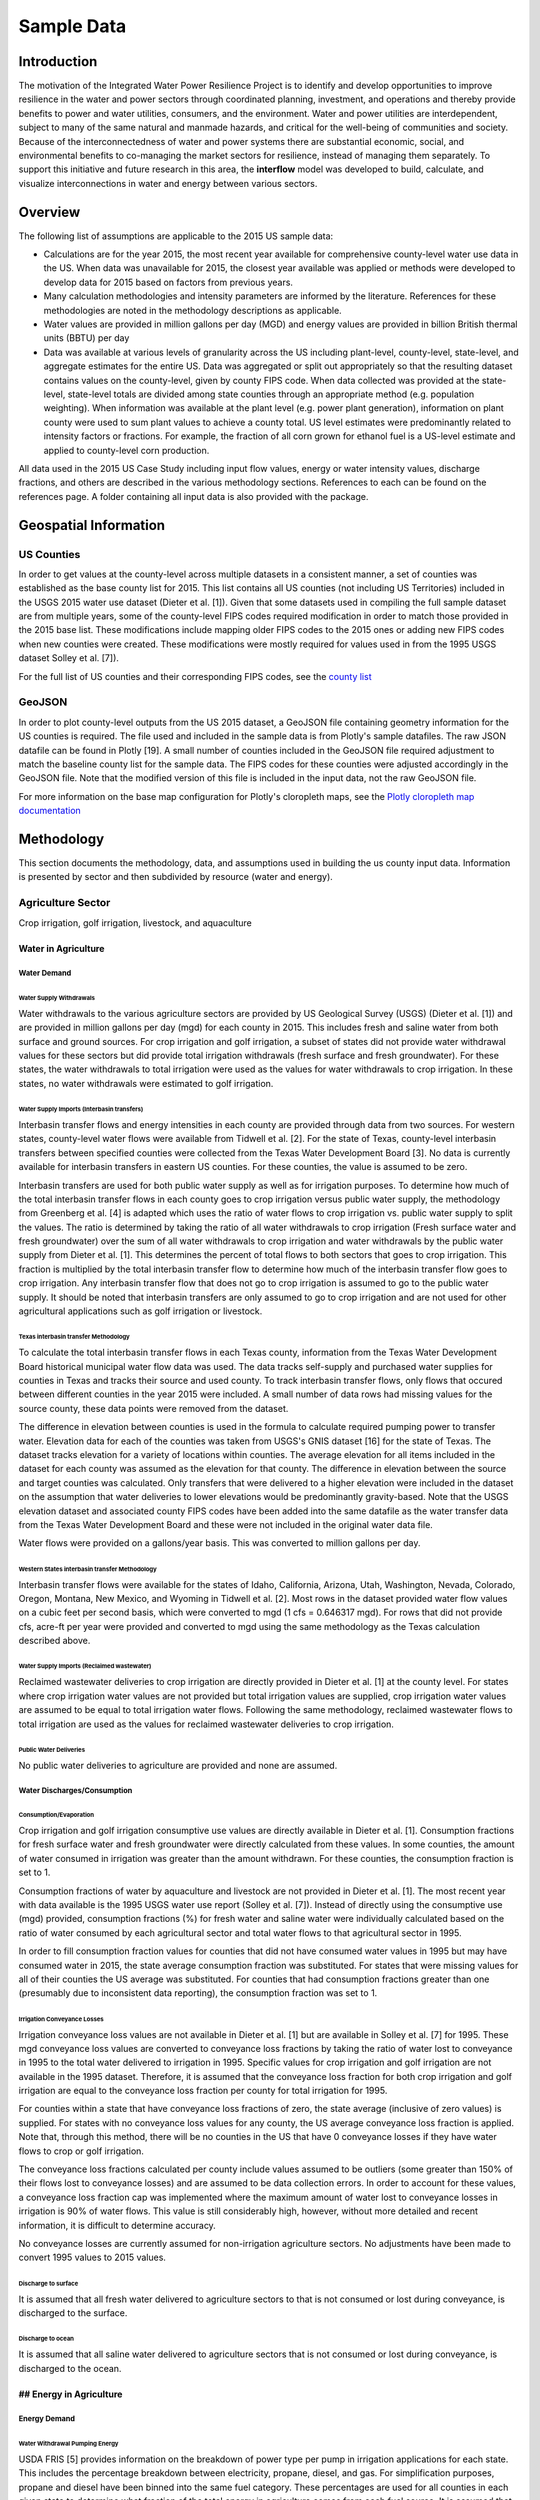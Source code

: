 **************************
Sample Data
**************************

Introduction
##############

The motivation of the Integrated Water Power Resilience Project is to identify and develop opportunities to improve resilience in the water and power sectors through coordinated planning, investment, and operations and thereby provide benefits to power and water utilities, consumers, and the environment.
Water and power utilities are interdependent, subject to many of the same natural and manmade hazards, and critical for the well-being of communities and society. Because of the interconnectedness of water and power systems there are substantial economic, social, and environmental benefits to co-managing the market sectors for resilience, instead of managing them separately.
To support this initiative and future research in this area, the **interflow** model was developed to build, calculate, and visualize interconnections in water and energy between various sectors.


Overview
####################

The following list of assumptions are applicable to the 2015 US sample data:

*  Calculations are for the year 2015, the most recent year available for comprehensive county-level water use data in the US. When data was unavailable for 2015, the closest year available was applied or methods were developed to develop data for 2015 based on factors from previous years.
*  Many calculation methodologies and intensity parameters are informed by the literature. References for these methodologies are noted in the methodology descriptions as applicable.
*  Water values are provided in million gallons per day (MGD) and energy values are provided in billion British thermal units (BBTU) per day
*  Data was available at various levels of granularity across the US including plant-level, county-level, state-level, and aggregate estimates for the entire US. Data was aggregated or split out appropriately so that the resulting dataset contains values on the county-level, given by county FIPS code. When data collected was provided at the state-level, state-level totals are divided among state counties through an appropriate method (e.g. population weighting). When information was available at the plant level (e.g. power plant generation), information on plant county were used to sum plant values to achieve a county total. US level estimates were predominantly related to intensity factors or fractions. For example, the fraction of all corn grown for ethanol fuel is a US-level estimate and applied to county-level corn production.

All data used in the 2015 US Case Study including input flow values, energy or water intensity values, discharge fractions, and others are described in the various methodology sections. References to each can be found on the references page. A folder containing all input data is also provided with the package.

Geospatial Information
##############################

US Counties
**********************************

In order to get values at the county-level across multiple datasets in a consistent manner, a set of counties was established as the base county list for 2015. This list contains all US counties (not including US Territories) included in the USGS 2015 water use dataset (Dieter et al. [1]). Given that some datasets used in compiling the full sample dataset are from multiple years, some of the county-level FIPS codes required modification in order to match those provided in the 2015 base list. These modifications include mapping older FIPS codes to the 2015 ones or adding new FIPS codes when new counties were created. These modifications were mostly required for values used in from the 1995 USGS dataset Solley et al. [7]).

For the full list of US counties and their corresponding FIPS codes, see the `county list <https://kmongird.github.io/interflow/county_list.html>`_

GeoJSON
**********************************

In order to plot county-level outputs from the US 2015 dataset, a GeoJSON file containing geometry information for the US counties is required. The file used and included in the sample data is from Plotly's sample datafiles. The raw JSON datafile can be found in Plotly [19]. A small number of counties included in the GeoJSON file required adjustment to match the baseline county list for the sample data. The FIPS codes for these counties were adjusted accordingly in the GeoJSON file. Note that the modified version of this file is included in the input data, not the raw GeoJSON file.

For more information on the base map configuration for Plotly's cloropleth maps, see the `Plotly cloropleth map documentation <https://plotly.com/python/choropleth-maps/>`_


Methodology
####################

This section documents the methodology, data, and assumptions used in building the us county input data. Information is presented by sector and then subdivided by resource (water and energy).

Agriculture Sector
**********************************
Crop irrigation, golf irrigation, livestock, and aquaculture

Water in Agriculture
-------------------------------------------------------------------------------------------------------------------------------

Water Demand
""""""""""""""""""""""""""""""""""""""""""""""""""""""""""""""""""""""

Water Supply Withdrawals
^^^^^^^^^^^^^^^^^^^^^^^^^^^^^^^^^^^^^^^^^^^^^^^^^^^^^^^^^^^^^^^^^^^^^^
Water withdrawals to the various agriculture sectors are provided by US Geological Survey (USGS) (Dieter et al. [1]) and are provided in million gallons per day (mgd) for each county in 2015. This includes fresh and saline water from both surface and ground sources.
For crop irrigation and golf irrigation, a subset of states did not provide water withdrawal values for these sectors but did provide total irrigation withdrawals (fresh surface and fresh groundwater). For these states, the water withdrawals to total irrigation were used as the values for water withdrawals to crop irrigation. In these states, no water withdrawals were estimated to golf irrigation.

Water Supply Imports (Interbasin transfers)
^^^^^^^^^^^^^^^^^^^^^^^^^^^^^^^^^^^^^^^^^^^^^^^^^^^^^^^^^^^^^^^^^^^^^^
Interbasin transfer flows and energy intensities in each county are provided through data from two sources. For western states, county-level water flows were available from Tidwell et al. [2]. For the state of Texas, county-level interbasin transfers between specified counties were collected from the Texas Water Development Board [3]. No data is currently available for interbasin transfers in eastern US counties. For these counties, the value is assumed to be zero.

Interbasin transfers are used for both public water supply as well as for irrigation purposes. To determine how much of the total interbasin transfer flows in each county goes to crop irrigation versus public water supply, the methodology from Greenberg et al. [4] is adapted which uses the ratio of water flows to crop irrigation vs. public water supply to split the values. The ratio is determined by taking the ratio of all water withdrawals to crop irrigation (Fresh surface water and fresh groundwater) over the sum of all water withdrawals to crop irrigation and water withdrawals by the public water supply from Dieter et al. [1]. This determines the percent of total flows to both sectors that goes to crop irrigation. This fraction is multiplied by the total interbasin transfer flow to determine how much of the interbasin transfer flow goes to crop irrigation. Any interbasin transfer flow that does not go to crop irrigation is assumed to go to the public water supply. It should be noted that interbasin transfers are only assumed to go to crop irrigation and are not used for other agricultural applications such as golf irrigation or livestock.

Texas interbasin transfer Methodology
.................................................

To calculate the total interbasin transfer flows in each Texas county, information from the Texas Water Development Board historical municipal water flow data was used. The data tracks self-supply and purchased water supplies for counties in Texas and tracks their source and used county. To track interbasin transfer flows, only flows that occured between different counties in the year 2015 were included. A small number of data rows had missing values for the source county, these data points were removed from the dataset.

The difference in elevation between counties is used in the formula to calculate required pumping power to transfer water. Elevation data for each of the counties was taken from USGS's GNIS dataset [16] for the state of Texas. The dataset tracks elevation for a variety of locations within counties. The average elevation for all items included in the dataset for each county was assumed as the elevation for that county. The difference in elevation between the source and target counties was calculated. Only transfers that were delivered to a higher elevation were included in the dataset on the assumption that water deliveries to lower elevations would be predominantly gravity-based. Note that the USGS elevation dataset and associated county FIPS codes have been added into the same datafile as the water transfer data from the Texas Water Development Board and these were not included in the original water data file.

Water flows were provided on a gallons/year basis. This was converted to million gallons per day.

Western States interbasin transfer Methodology
..............................................................
Interbasin transfer flows were available for the states of Idaho, California, Arizona, Utah, Washington, Nevada, Colorado, Oregon, Montana, New Mexico, and Wyoming in Tidwell et al. [2]. Most rows in the dataset provided water flow values on a cubic feet per second basis, which were converted to mgd (1 cfs = 0.646317 mgd). For rows that did not provide cfs, acre-ft per year were provided and converted to mgd using the same methodology as the Texas calculation described above.

Water Supply Imports (Reclaimed wastewater)
^^^^^^^^^^^^^^^^^^^^^^^^^^^^^^^^^^^^^^^^^^^^^^^^^^^^^^^^^^^^^^^^^^^^^^
Reclaimed wastewater deliveries to crop irrigation are directly provided in Dieter et al. [1] at the county level. For states where crop irrigation water values are not provided but total irrigation values are supplied, crop irrigation water values are assumed to be equal to total irrigation water flows. Following the same methodology, reclaimed wastewater flows to total irrigation are used as the values for reclaimed wastewater deliveries to crop irrigation.

Public Water Deliveries
^^^^^^^^^^^^^^^^^^^^^^^^^^^^^^^^^^^^^^^^^^^^^^^^^^^^^^^^^^^^^^^^^^^^^^
No public water deliveries to agriculture are provided and none are assumed.

Water Discharges/Consumption
""""""""""""""""""""""""""""""""""""""""""""""""""""""""""""""""""""""

Consumption/Evaporation
^^^^^^^^^^^^^^^^^^^^^^^^^^^^^^^^^^^^^^^^^^^^^^^^^^^^^^^^^^^^^^^^^^^^^^
Crop irrigation and golf irrigation consumptive use values are directly available in Dieter et al. [1]. Consumption fractions for fresh surface water and fresh groundwater were directly calculated from these values. In some counties, the amount of water consumed in irrigation was greater than the amount withdrawn. For these counties, the consumption fraction is set to 1.

Consumption fractions of water by aquaculture and livestock are not provided in Dieter et al. [1]. The most recent year with data available is the 1995 USGS water use report (Solley et al. [7]). Instead of directly using the consumptive use (mgd) provided, consumption fractions (%) for fresh water and saline water were individually calculated based on the ratio of water consumed by each agricultural sector and total water flows to that agricultural sector in 1995.

In order to fill consumption fraction values for counties that did not have consumed water values in 1995 but may have consumed water in 2015, the state average consumption fraction was substituted. For states that were missing values for all of their counties the US average was substituted. For counties that had consumption fractions greater than one (presumably due to inconsistent data reporting), the consumption fraction was set to 1.

Irrigation Conveyance Losses
^^^^^^^^^^^^^^^^^^^^^^^^^^^^^^^^^^^^^^^^^^^^^^^^^^^^^^^^^^^^^^^^^^^^^^
Irrigation conveyance loss values are not available in Dieter et al. [1] but are available in Solley et al. [7] for 1995. These mgd conveyance loss values are converted to conveyance loss fractions by taking the ratio of water lost to conveyance in 1995 to the total water delivered to irrigation in 1995. Specific values for crop irrigation and golf irrigation are not available in the 1995 dataset. Therefore, it is assumed that the conveyance loss fraction for both crop irrigation and golf irrigation are equal to the conveyance loss fraction per county for total irrigation for 1995.

For counties within a state that have conveyance loss fractions of zero, the state average (inclusive of zero values) is supplied. For states with no conveyance loss values for any county, the US average conveyance loss fraction is applied. Note that, through this method, there will be no counties in the US that have 0 conveyance losses if they have water flows to crop or golf irrigation.

The conveyance loss fractions calculated per county include values assumed to be outliers (some greater than 150% of their flows lost to conveyance losses) and are assumed to be data collection errors. In order to account for these values, a conveyance loss fraction cap was implemented where the maximum amount of water lost to conveyance losses in irrigation is 90% of water flows. This value is still considerably high, however, without more detailed and recent information, it is difficult to determine accuracy.

No conveyance losses are currently assumed for non-irrigation agriculture sectors. No adjustments have been made to convert 1995 values to 2015 values.

Discharge to surface
^^^^^^^^^^^^^^^^^^^^^^^^^^^^^^^^^^^^^^^^^^^^^^^^^^^^^^^^^^^^^^^^^^^^^^
It is assumed that all fresh water delivered to agriculture sectors to that is not consumed or lost during conveyance, is discharged to the surface.

Discharge to ocean
^^^^^^^^^^^^^^^^^^^^^^^^^^^^^^^^^^^^^^^^^^^^^^^^^^^^^^^^^^^^^^^^^^^^^^
It is assumed that all saline water delivered to agriculture sectors that is not consumed or lost during conveyance, is discharged to the ocean.

## Energy in Agriculture
-------------------------------------------------------------------------------------------------------------------------------
Energy Demand
""""""""""""""""""""""""""""""""
Water Withdrawal Pumping Energy
^^^^^^^^^^^^^^^^^^^^^^^^^^^^^^^^^^^
USDA FRIS [5] provides information on the breakdown of power type per pump in irrigation applications for each state. This includes the percentage breakdown between electricity, propane, diesel, and gas. For simplification purposes, propane and diesel have been binned into the same fuel category. These percentages are used for all counties in each given state to determine what fraction of the total energy in agriculture comes from each fuel source. It is assumed that the same breakdown applies to all agriculture applications, not just irrigation.

USDA's Farm and Ranch Irrigation Survey (FRIS) [5] provides state-by-state data on irrigation groundwater depth and average irrigation pressurization levels for irrigation within a state, enabling the calculation of pump electricity consumption for both groundwater and surface water pumping. The 2013 survey is the closest year available to 2015 values. It is assumed that values do not vary significantly between the two years.

The methodology for calculating groundwater and surface water pumping energy is described in Pabi et al [12]. The function presents a way to calculate the required kwh per day to pump water based on an assumed flow rate (gallons per minute), pumping head (total differential height inclusive of pressurization), and the assumed pump efficiency. This formula is reproduced below. Note that 3960 is the water horsepower, 0.746 is the conversion factor between horsepower and kilowatts, and 24 is simply the number of hours in a day.

Electricity (kWh/day) = ((Flow (gpm) x pumping head (ft)) / (3960 x pumping efficiency)) x 0.746 x 24

The above equation was modified to produce a bbtu per million gallon pumping intensity rate by setting the flow value to the gallons per minute equivalent to 1 million gallons per day (694.4 gpm) and converting kwh to bbtu.

While some research uses well depth to water to calculate total differential height, the total well depth is used here instead as a way to offset some of the losses due to friction that would occur in the piping, as described in Lawrence Berkeley National Laboratory (LBNL) Home Energy Saver & Score: Engineering Documentation [6]. Pump efficiency is assumed to be the average (46.5%) of the range (34-59%) listed in Tidwell et al. [2]. State-level intensity rates are calculated here and applied to the county level water in the agriculture sectors.

In order to calculate surface water pumping energy, the same methodology is used as calculating groundwater but the well-depth is set to 0 ft.

Interbasin-transfer Pumping Energy
.........................................
The energy intensity required for interbasin transfers was calculated on a per-county basis from values provided in Tidwell et al. [2] and the Texas Water Development Board [3].

Texas Interbasin Transfers
::::::::::::::::::::::::::::::::::::::::::::::::

To calculate the power required for interbasin transfers in Texas, the equation for power required to perform a static lift presented in Tidwell et al. [2] was used. The power required is equal to the product of the mass flow rate of water (cubic meters/hr), the liquid density of water (997 kg/m^3), the acceleration due to gravity (9.81 m/s^2), and the differential height (meters). This product is then divided by the assumed pumping efficiency (46% here). This gives the total watts per hour required to pump the water from one county to the other which is then converted to bbtu/day.

Each value in the Texas interbasin transfer data is associated with two counties (source and target county). Given a lack of more detailed data, it is assumed that half of the water flow and half of the subsequent energy required is split evenly between the two counties.

The energy intensity of interbasin transfers in Texas is the ratio of energy required per day to water moved per day.

Western States Interbasin Transfers
::::::::::::::::::::::::::::::::::::::::::::::::

Energy for interbasin transfers in the west was provided directly in Tidwell et al. [2] for the states included. Low (mwh/yr) and high (mwh/yr) values were provided . The average of these values was taken for this analysis and converted to bbtu/day.

The energy intensity for interbasin transfers in western counties is the ratio of energy demand per day to water moved per day.

Energy Services
""""""""""""""""""""""""""""""""
Each subsector in the agriculture sector is assumed to have 65% efficiency following estimates provided in Greenberg et al. [4]. Therefore, 65% of all energy in each agriculture sector is assumed to go to energy services.

Rejected Energy
""""""""""""""""""""""""""""""""
All energy that does not go to energy services is assumed to go to rejected energy, therefore, it is assumed that each agriculture sub-sector sends 35% of its energy to rejected energy.


Commercial Sector
**********************************

Water in Commercial Sector
-------------------------------------------------------------------------------------------------------------------------------

Water Demand
""""""""""""""""""""""""""""""""""""""""""""""""""""""""""""""""""""""

Water Supply Withdrawals
^^^^^^^^^^^^^^^^^^^^^^^^^^^^^^^^^^^^^^^^^^^^^^

No withdrawal (self-supply) values are provided in the 2015 USGS dataset (Dieter et al. [1]) and none are assumed for the commercial sector. All water for the commercial sector is assumed to be delivered from the public water supply.

Public Water Deliveries
^^^^^^^^^^^^^^^^^^^^^^^^^^^^^^^^^^^^^^^^^^^^^^
Public water deliveries (public water demand) to the commercial sector are not directly provided in Dieter et al. [1] for 2015 for each county. The most recent year these values are provided is for 1995 from the USGS 1995 water use report (Solley et al. [7]). In order to estimate public water deliveries to the commercial sector, the ratio of deliveries to the commercial sector compared to deliveries to the commercial and thermoelectric cooling in aggregated in 1995 is applied to 2015 commercial and thermoelectric cooling delivery values. That is, if the 1995 ratio of commercial water deliveries from public water supply was half that of public water deliveries to the commercial sector and thermoelectric cooling in aggregate in an individual county, then the 2015 public water deliveries to the commercial sector would be equal to half the public water deliveries to the commercial sector and thermoelectric cooling in aggregate for 2015.

For 1995 counties that do not have public water deliveries to the commercial sector, the average ratio for the given state is applied instead. Note that this may overestimate public water deliveries to commercial sector in some counties. No counties that have at least some public deliveries to either the commercial sector or thermoelectric cooling will have 0 public water deliveries to the commercial sector.

Water Discharges/Consumption
""""""""""""""""""""""""""""""""""""""""""""""""""""""""""""""""""""""

Consumption/Evaporation
^^^^^^^^^^^^^^^^^^^^^^^^^^^^^^^^^^^^^^^^^^^^^^
Consumption of water by the commercial sector is not provided in Dieter et al. [1]. The most recent year with data available is the 1995 USGS water use report. Instead of directly using the consumptive use (mgd) from the commercial sector from the 1995 factor, a consumption fraction (%) was calculated based on the ratio of water consumed by the commercial sector and total water flows to the commercial sector in 1995. In order to fill consumption fraction values for counties that did not have consumed water values in 1995 but may have consumed water in 2015, the state average consumption fraction was substituted.

Discharge to wastewater supply
^^^^^^^^^^^^^^^^^^^^^^^^^^^^^^^^^^^^^^^^^^^^^^
It is assumed that all public water deliveries to the commercial sector are discharged to wastewater supply. Since no self-supply is assumed for the commercial sector, there are no other discharges assumed.

## Energy in Commercial Sector
-------------------------------------------------------------------------------------------------------------------------------

Energy Demand
""""""""""""""""""""""""""""""""""""""""""""""""""""""""""""""""""""""

Fuel Demand
^^^^^^^^^^^^^^^^^^^^^^^^^^^^^^^^^^^^^^^^^^^^^^
Energy demand by the commercial sector is supplied on a state-basis from U.S. EIA for 2015. EIA provides information on energy supply (fuels) that go to sectors other than electricity generation in their SEDS dataset [8]. Each fuel is given in BTUs per year and is categorized by a specific MSN code. For the commercial sector, this includes the following MSN codes.

* NGCCB - Natural gas consumed by (delivered to) the commercial sector
* PACCB - All petroleum products consumed by the commercial sector
* WWCCB - Wood and waste energy consumed in the commercial sector
* CLCCB - Coal consumed by the commercial sector
* GECCB - Geothermal energy consumed by the commercial sector
* SOCCB - Solar energy consumed by the commercial sector
* WYCCB - Wind energy consumed by the commercial sector

Values are adjusted to BBTU per day.

To split up state total values to individual counties within a state, total values are split out based on county population. For example, if County 1 in State A makes up 10% of the total state population, then 10% of the state total natural gas deliveries to the commercial sector are in that county. County population data for 2015 is directly provided in Dieter et al. [1]

Electricity Demand
^^^^^^^^^^^^^^^^^^^^^^^^^^^^^^^^^^^^^^^^^^^^^^

Electricity demand by the residential sector is also supplied by US EIA for 2015. Electricity delivery values are used from the Electric Power Annual dataset for residential, commercial, industrial, and transportation sectors [9]. Values are originally provided in annual MWh and are converted to BBTU per day. State level values are broken up into county-level approximations based on population following the same methodology as the fuel deliveries.


### Energy Discharge
""""""""""""""""""""""""""""""""""""""""""""""""""""""""""""""""""""""

Energy Services
^^^^^^^^^^^^^^^^^^^^^^^^^^^^^^^^^^^^^^^^^^^^^^
The commercial sector is assumed to have an efficiency of 65%, in line with estimates provided in Greenberg et al. [4]. Therefore, 65% of all energy used in the commercial sector is assumed to go to energy services.

Rejected Energy
^^^^^^^^^^^^^^^^^^^^^^^^^^^^^^^^^^^^^^^^^^^^^^
Given the assumed efficiency of 65%, 35% of energy in the commercial sector is assumed to go to rejected energy.



Electricity Generation Sector
**********************************

Energy in Electricity Generation
-------------------------------------------------------------------------------------------------------------------------------

Energy Demand (fuel)
""""""""""""""""""""""""""""""""""""""""""""""""""""""""""""""""""""""
Data regarding both the fuel input for each power plant on an annual basis and the electricity generated by each power plant is provided by the US EIA in their 923 dataset for 2015 [13]. The EIA data provides generator types at a higher level of granularity than desired, therefore, power plants were sorted into various simplified generator bins through the following mapping from the AER fuel type codes in the EIA dataset:

+--------------+---------------------------------------------------+---------------+
| AER Code     | AER Code Description                              | Bin           |
+==============+===================================================+===============+
| SUN          | solar                                             | solar         |
+--------------+---------------------------------------------------+---------------+
| COL          | coal                                              | coal          |
+--------------+---------------------------------------------------+---------------+
| DFO          | distillate petroleum                              | petroleum     |
+--------------+---------------------------------------------------+---------------+
| GEO          | geothermal                                        | geothermal    |
+--------------+---------------------------------------------------+---------------+
| HPS          | hydro pumped storage                              | hydro         |
+--------------+---------------------------------------------------+---------------+
| HYC          | hydro conventional                                | hydro         |
+--------------+---------------------------------------------------+---------------+
| MLG          | biogenic municipal solid waste and landfill gas   | biomass       |
+--------------+---------------------------------------------------+---------------+
| NG           | natural gas                                       | natgas        |
+--------------+---------------------------------------------------+---------------+
| NUC          | nuclear                                           | nuclear       |
+--------------+---------------------------------------------------+---------------+
| OOG          | other gases                                       | other         |
+--------------+---------------------------------------------------+---------------+
| ORW          | other renewables                                  | other         |
+--------------+---------------------------------------------------+---------------+
| OTH          | other                                             | other         |
+--------------+---------------------------------------------------+---------------+
| PC           | petroleum coke                                    | petroleum     |
+--------------+---------------------------------------------------+---------------+
| RFO          | residual petroleum                                | petroleum     |
+--------------+---------------------------------------------------+---------------+
| WND          | wind                                              | wind          |
+--------------+---------------------------------------------------+---------------+
| WOC          | waste coal                                        | coal          |
+--------------+---------------------------------------------------+---------------+
| WOO          | waste oil                                         | petroleum     |
+--------------+---------------------------------------------------+---------------+
| WWW          | wood and wood waste                               | biomass       |
+--------------+---------------------------------------------------+---------------+

In addition to primary power plant type, the information on the sub-generation type is also included from the EIA 923 dataset. This includes information such as what kind of turbine a plant uses (e.g., combustion turbine vs. steam). These prime mover acronyms are similarly binned using the following mapping:

+------------------+----------------------------------+
| Prime Mover Code | Bin                              |
+==================+==================================+
|HY                | instream                         |
+------------------+----------------------------------+
|CA                | combinedcycle                    |
+------------------+----------------------------------+
|CT                | combinedcycle                    |
+------------------+----------------------------------+
|ST                | steam                            |
+------------------+----------------------------------+
|GT                | combustionturbine                |
+------------------+----------------------------------+
|IC                | internalcombustion               |
+------------------+----------------------------------+
|WT                | onshore                          |
+------------------+----------------------------------+
|PV                | photovoltaic                     |
+------------------+----------------------------------+
|CS                | combinedcycle                    |
+------------------+----------------------------------+
|CE                | compressedair                    |
+------------------+----------------------------------+
|BT                | binarycycle                      |
+------------------+----------------------------------+
|OT                | other                            |
+------------------+----------------------------------+
|FC                | fuelcell                         |
+------------------+----------------------------------+
|CP                | csp                              |
+------------------+----------------------------------+

Note that pumped storage and batteries appear in the raw EIA data but are not included in the final dataset.

To obtain the cooling type for each of the power plants included in the EIA dataset [13], information is mapped from Harris et. al [14]. Harris et al. [14] provides plant level thermoelectric cooling estimates for the year 2015. Cooling types were mapped to the EIA data by plant code. Note that the dataset in [14] did not provide values for all power plants included in [13]. For these plants, the cooling type was set to 'complex'. For plants that do not require cooling, the cooling type was set to "NoCooling".

Cooling types from [14] were binned in the following way:

+----------------------+----------------------------------+
| Cooling Type         | Bin                              |
+======================+==================================+
|Complex               | Complex                          |
+----------------------+----------------------------------+
|Once-through Fresh    | Oncethrough                      |
+----------------------+----------------------------------+
|Recirculating Tower   | Tower                            |
+----------------------+----------------------------------+
|Recirculating Pond    | Pond                             |
+----------------------+----------------------------------+
|Once-through Saline   | Oncethrough                      |
+----------------------+----------------------------------+

Energy flows into each electricity generator were based on the provided input fuel amount in the EIA dataset. These values were converted from bbtu per year to bbtu per day. Power plants with zero generation and zero fuel were removed from the dataset. For power plants that were missing fuel inputs but had generation outputs provided, an assumed efficiency rating of 30% was used to generate fuel input values. For example, if the generation output for a plant was 10 bbtu per day but no fuel input was provided, the fuel input was estimated to be (1/.3) * 10 bbtu.

Individual power plants were mapped to county FIPS codes based on the listed county within the EIA dataset.

Energy Discharge
""""""""""""""""""""""""""""""""""""""""""""""""""""""""""""""""""""""

Energy Services
^^^^^^^^^^^^^^^^^^^^^^^^^^^^^^^^^^^^^^^^^^^^^^
Energy services from each generator type is generally equal to the ratio of total electricity generation over the total fuel input from each power plant. However, given that some of the power plants included in the EIA dataset provided generation amounts but no fuel amounts, efficiency fractions for these plants were set to .30. For all other plants, the efficiency rating was set to the ratio of generation over fuel inputs

 Values are summed by generator type within each county to get electricity generation by each generator type by FIPS code. The ratio between energy generation and fuel inputs in each plant gives the overall efficiency rating for that plant. For plants that did not provide fuel input quantities, a 30% efficiency rating was assumed. For some power plants, the fuel input was less than the generation output in bbtu. For these plants, a 30% efficiency rating was assumed.

 The discharge to energy services fraction can be interpreted as the fraction of fuel used in a power plant that is successfully converted to electricity. These flows from electricity generation supply are directly connected to the electricity generation demand node.

Rejected Energy
^^^^^^^^^^^^^^^^^^^^^^^^^^^^^^^^^^^^^^^^^^^^^^
Rejected energy from electricity generation for each county is calculated as 1 minus the fraction sent to energy services (i.e., electricity generation demand).

Water in Electricity Generation
-------------------------------------------------------------------------------------------------------------------------------

Water Demand
""""""""""""""""""""""""""""""""""""""""""""""""""""""""""""""""""""""

Withdrawals
^^^^^^^^^^^^^^^^^^^^^^^^^^^^^^^^^^^^^^^^^^^^^^

Thermoelectric Cooling Water Withdrawals
..............................................

Estimates for water withdrawn for thermoelectric cooling were provided by two sources, Harris et al. [14] and Macknick et al. [15]. The first dataset includes water withdrawals (mgd) and consumption (mgd) by EIA power plant code ID. Some water withdrawal, consumption, and discharge estimates were missing for many of the plants provided in [14] when mapped to the EIA 923 [13] power plant generation data by plant code.

To fill in estimates for the remaining power plants, Macknick et al. [15] values were used. Given that the cooling type of each power plant is unknown, the average cooling water intensity for all cooling types for each generation technology (e.g., nuclear, natural gas) was used from [15]. No values were available for petroleum in [15]. For this generation type, the average of all other technologies was assumed. This same methodology was also applied to 'other' generation types. Though some renewable technologies such as Solar CSP require cooling, no withdrawal values were provided in [15]. Total water withdrawal per plant for missing estimates was calculated as the water withdrawal intensity (gallons/mwh of generation) multiplied by the estimated power plant generation in EIA 923 [13]. The same methodology was applied for consumption quantities using consumption intensity estimates from Macknick et al. [15].

Harris et al. [14] additionally provides information on the water source and water type for each withdrawal flow for each power plant. These values were used to map water withdrawal flows for each power plant to a specific water source node. For simplicity, water types were binned into categories as follows:

* 'SW': 'surfacewater'  (river, canal, bay)
* 'GW': 'groundwater',  (well, aquifer)
* 'PD': 'wastewater',  (PD = plant discharge)
* "-nr-": "surfacewater",  (all blanks assumed to be surface water)
* "GW & PD": "groundwater",  (all GW+PD are assumed to be groundwater only)
* "GW & SW": 'surfacewater',  (all GW+SW combinations are assumed to be surface water)
* "OT": "surfacewater" (all "other" water source is assumed to be surface water)

Similarly, information on water type were binned in the following way:
* 'FR': 'fresh'
* 'SA': 'saline'
* 'OT': 'fresh'  (all other source is assumed to be fresh water)
* "FR & BE": 'fresh'  (all combinations with fresh and BE are assumed to be fresh)
* "BE": "fresh"  (reclaimed wastewater set to fresh)
* "BR": "saline" (all brackish is set to saline)
* "": "fresh"  (all blanks are assumed to be fresh)

It is assumed that all water withdrawal estimates not provided in [14] and generated by water withdrawal intensity estimates in [15] come from fresh surface water and the cooling type has been set to 'Complex'.

Note that some power plants have fuel inputs and generation amounts but had 0 water withdrawals in Harris et al. [14]. These values are not adjusted as they are assumed to be recirculating cooling type with negligible water withdrawals.

Hydropower Water Use
..............................................
Water use in hydropower is not available in the 2015 USGS water dataset (Dieter et al. [1]), however, it is available in the 1995 USGS water use dataset (Solley et al. [7]). The 1995 dataset provides water use for instream hydropower by county and the annual energy (mwh) generated by hydropower plants in the same county. Water use in hydropower here is associated with all water that passes through the hydropower gates. It can be interpreted as an immediate withdrawal and discharge from surface water.

To calculate hydropower water use intensity rates by county, the ratio was taken between total water withdrawals for instream hydropower per county to total daily power generation per county from the 1995 dataset. This is converted to million gallons per bbtu of energy generated. A number of counties had large outlier water withdrawal intensity values. For example, the county with the highest intensity had an intensity value 6x that of the next highest value. For this reason, the decision was made to cap hydropower withdrawal intensities at 6 million mgd/bbtu (approximately the 90th percentile). This changed values for 396 counties in the dataset.

To account for counties that may have gained hydropower between 1995 and 2015 and would have no intensity estimate from the 1995 dataset, the 1995 counties with zero hydropower generation had their withdrawal intensities set to the state average. For states with no hydropower, their counties were filled in with the US average.

These water intensities are used with hydro electricity generation from the EIA 923 [13] dataset for 2015.

Water Discharge
""""""""""""""""""""""""""""""""""""""""""""""""""""""""""""""""""""""
Consumption/Evaporation
^^^^^^^^^^^^^^^^^^^^^^^^^^^^^^^^^^^^^^^^^^^^^^
Thermoelectric Cooling Water Consumption/Evaporation
........................................................
Estimates for water consumption were collected from Harris et al. [14] in the same way that the withdrawal values were collected. These estimates were converted into discharge fractions by taking the ratio of total consumption to total withdrawal per plant. For missing power plants in the Harris et. al [14] dataset, consumption values were filled in using the same methodology as with withdrawal where consumption intensity values from Macknick et al. [15] were applied to generation (mwh) estimates from EIA [13].

Hydropower Water Consumption/Evaporation
........................................................
Given that water use in hydropower is estimated as the instantaneous withdrawal and discharge of water from surface water sources, no consumption or evaporation is estimated.

Discharge
^^^^^^^^^^^^^^^^^^^^^^^^^^^^^^^^^^^^^^^^^^^^^^
Thermoelectric Cooling Water Discharge
........................................................
Discharge estimates to both the surface and the ocean are provided in Harris et al. [14]. Within the dataset, some of the discharge locations were missing for a number of power plants. An attempt was made to fill these gaps using other information in the dataset such as the name of the water source (e.g., Pacific Ocean).

An assumption was made that if a water source for a power plant came from any of the following sources, it would discharge to the ocean:
* Any source containing the word "ocean"
* Any source containing the word "bay"
* Any source containing the word "harbor" that also had saline water for water type
* Any source containing the word "Channel" that also had saline water for water type
* Any source containing the word "Sound" that also had saline water for water type

All other blank discharge locations were assumed to be discharged to the surface. All water withdrawal estimates from Macknick et al. [15] are assumed to be discharged to the surface.

Hydropower Water Discharge
........................................................
All water withdrawn for hydropower generation is assumed to be discharged to the surface.


Energy (Fuels) Production Sector
**********************************

Energy in Energy Production
-------------------------------------------------------------------------------------------------------------------------------
The following energy production (fuel) types are included in the analysis:
- Natural gas
- Petroleum
- Coal
- Biomass

For all of the fuel production types except coal, data by type is taken from US EIA SEDS state-level data for 2015 [8]. Data is provided in BBTU/yr. Information is provided at the state level and broken up based on various methodologies described in greater detail below.

MSN codes used from the EIA SEDS [8] dataset include:
- "PAPRB": Crude oil production (including lease condensate)
- "EMFDB": Biomass inputs (feedstock) to the production of fuel ethanol
- "NGMPB": Natural gas marketed production

Coal production data is provided in an alternative mine-level dataset [17] that allows us to aggregate production to the county level. This is discussed in greater detail later on this page.

Note that for energy sources that are not direct fuels (e.g., solar, nuclear), any production is directly consumed and values are captured in electricity production or fuel demand by end use sectors.

Various methods are used to break up state-level energy production values into county level values. These are described for each of the four fuel types below.

Coal Production
""""""""""""""""""""""""""""""""""""""""""""""""""""""""""""""""""""""

Coal production at the county level is provided from two separate datasets. The first dataset, US EIA E-7 [17], includes coal production data (tons), coal mine type (surface or underground), as well as the Mine ID number for 2015. The Mine ID number provided in the US EIA dataset is used to map coal mine data to the secondary dataset (coal mine data provided by the US Department of Labor - Mine Safety and Health Administration [18]). The latter of these datasets includes the county FIPS codes for each Mine ID that is used to aggregate production to the county level. While information is provided for Refuse coal mines in the EIA dataset in addition to surface and underground mines, these mines are not included in this analysis.

Coal production for each mine type is provided in short tons per year. This is converted to bbtu where one short ton is equal to 0.02009 bbtu. Production values by mine type are aggregated to the county level.

Biomass (Ethanol) Production
""""""""""""""""""""""""""""""""""""""""""""""""""""""""""""""""""""""

County level ethanol production is estimated using the EIA 819 dataset containing individual ethanol plant capacities as of January 1 2016 [24] and county locational information for each ethanol plant name provided by the State of Nebraska [25]. Open source data on plant production for the year 2015 was not found, leading to the capacity estimates serving as a proxy for production. State-level production inputs from EIA SEDS [8] are distributed to individual counties within a state based on the fraction of total state ethanol production capacity.

The state of Wyoming appears in the EIA SEDS [8] dataset as having ethanol production but does not appear in the ethanol plant data file. Information on which county the ethanol production takes place in, therefore, is filled in with information from [25]. Only one ethanol plant is included for the state of Wyoming as of January 2016 in Torrington County.

County-level Natural Gas Production
""""""""""""""""""""""""""""""""""""""""""""""""""""""""""""""""""""""

To obtain county-level estimates of natural gas production from state-level estimates for 2015, a 2011 USDA Economic Research Service dataset [26] of county-level natural gas production is used. The data provides production values for onshore production in the lower 48 states. No data for years 2012 onwards was found and the data product has since been discontinued by USDA. The fraction of state production for each county within a given state was multiplied by state level natural gas production values provided from EIA SEDS [8] to get county-level estimates.

The state production dataset from EIA SEDS [8] includes state-level values for states that are not included in the county-level production data from USDA [26]. For these states, production by county are individually assessed from a variety of sources, described below.

For the state of Idaho, all production of natural gas is estimated to come from a single county (Payette County) according to a 2016 data release by the Idaho Department of Lands [27]

Data from the State of Alaska's Oil and Gas Conservation Commission [28] helps to pinpoint which regions of the state are the primary producers of natural gas. The large majority of natural gas production comes from the North Slope area of Alaska (>96%) while the remainder is produced in the Cook Inlet Basin (Kenai Peninsula). These percentages are used to split up total state natural gas production for 2015.

For the state of Maryland, natural gas production was found to occur in two different counties (Garret County and Allegany County) according to a state energy analysis provided by EIA [29]. No information was found on the relative production within each county. As a result, it is assumed that production is split evenly between the two counties. No year is associated with these county estimates, however, it is assumed that the location of recoverable natural gas in the state will not change substantially. Both counties are in the western part of the state and overlie part of the Marcellus Shale. Note that, since 2017 Maryland enacted a permanent ban on hydraulic fracturing for natural gas and oil production.

Very low natural gas production exists for the state of Nevada. The production that did occur in 2015 is estimated to originate from Nye County. This estimate is predominantly formed upon the basis that the largest number of oil and gas well potential appears clustered within that county. Information for this estimate is provided through potential oil and gas well maps from the University of Nevada - Reno [30].

For the state of Oregon, only one county is listed for gas production (Columbia County) associated with the Mist Gas Field. Information for this estimate is provided by the State of Oregon Department of Geology and Mineral Industries [31]. The data on production under this gas field is provided annually with values available for 2015. All state natural gas production for Oregon for 2015 is assigned to this county.

Petroleum Production
""""""""""""""""""""""""""""""""""""""""""""""""""""""""""""""""""""""

Limited information exists on a county-level for petroleum production that differentiates between conventional and unconventional production. According to the US EIA, 63% of all oil is shale (unconventional) [32]. Until additional information is available, it is assumed that state-level petroleum production is divided out into the two categories by this fraction.

Unconventional Oil (Petroleum)
^^^^^^^^^^^^^^^^^^^^^^^^^^^^^^^^^^^^^^^^^^^^^^
To obtain county-level estimates of unconventional petroleum production from state-level estimates for 2015, a 2011 USDA Economic Research Service dataset [26] of county-level petroleum production is used. The data provides production values for onshore production in the lower 48 states. No data for years 2012 onwards was found and the data product has since been discontinued by USDA. The fraction of state production for each county within a given state was multiplied by state level petroleum production values provided from EIA SEDS [8] to get county-level estimates.

Two states appear in the EIA SEDS [8] petroleum production datafile that do not appear in the 2011 USDA [26] county level production and must be filled in individually, these are described below.

For the state of Idaho, all production of unconventional petroleum is estimated to come from a single county (Payette County) according to a 2016 data release by the Idaho Department of Lands [27]

Data from the State of Alaska's Oil and Gas Conservation Commission [28] helps to pinpoint which regions of the state are the primary producers of unconventional petroleum. The large majority of unconventional production comes from the North Slope area of Alaska (>97%) while the remainder is produced in the Cook Inlet Basin (Kenai Peninsula). These percentages are used to split up total state unconventional petroleum production for 2015.

Conventional Oil (Petroleum)
^^^^^^^^^^^^^^^^^^^^^^^^^^^^^^^^^^^^^^^^^^^^^^
Following the assumption that 63% of all petroleum production is unconventional petroleum production, the remainder falls to conventional production. State-level petroleum production values are split into conventional and unconventional petroleum through this fraction. The amount of state-level petroleum production that is conventional is split into individual counties using the same methodology applied to unconventional production using the 2011 USDA county-level petroleum production [26].

Water in Energy Production
-------------------------------------------------------------------------------------------------------------------------------

Water in energy production is calculated for the following energy types:
- Coal (specifically, dust control in mining)
- Biomass (specifically, water used in corn growth for ethanol production and water use in the production of ethanol from corn grain)
- Natural gas (water used in unconventional natural gas wells)
- Petroleum (water used in conventional and unconventional oil wells)

Each of these are described in more detail below.

Water in Coal
""""""""""""""""""""""""""""""""""""""""""""""""""""""""""""""""""""""
Water Withdrawal
^^^^^^^^^^^^^^^^^^^^^^^^^^^^^^^^^^^^^^^^^^^^^^
To determine the amount of water used in the production of coal from each type of coal mine (surface vs. underground), the assumptions from Greenberg et al. [4] are used. Greenberg et al. [4] estimates that surface mines withdraw 7 gallons of water per ton of coal and underground mines withdraw 29 gallons per ton. To determine water source/type for mining dust control, it is assumed that the source of the water withdrawal for coal mining follows the same distribution of water use for other types of mining in the same county. For example, if 50% of water withdrawals for all mining in a county are estimated to come from fresh surface water, the same percentage is applied to coal mining. Water withdrawals for all mining types is provided in the USGS 2015 water use dataset [1].

Given that water withdrawals for coal mining are implicitly included in the water withdrawals for all mining in the USGS 2015 [1] dataset, the estimated water withdrawals for coal mining are subtracted from the water withdrawals to all mining to avoid double counting. This is completed by multiplying the county-level coal production for both surface and underground mines in bbtu by the estimated water intensity values described above. The outcome is substracted from the water withdrawals to mining provided in Dieter et al. [1] for the year 2015. For counties where the estimated water use for coal mining exceeded the amount of water in all mining presented in the USGS data file (Dieter et al. [1]), the amount of water to non-coal mining was set to zero.

Water use in coal mining is represented as water withdrawals delivered to the mining sector under the coal subsector category.

Water Consumption/Evaporation
^^^^^^^^^^^^^^^^^^^^^^^^^^^^^^^^^^^^^^^^^^^^^^
Estimates for consumed water from coal mining follow the same consumption fractions as for all mining water consumed. These values are not available in the 2015 dataset and are instead calculated from the 1995 USGS dataset on a county basis (Sulley et al.). For more information on how these values were derived, see the Mining sector page.

Water Discharge
^^^^^^^^^^^^^^^^^^^^^^^^^^^^^^^^^^^^^^^^^^^^^^
Very few coal mines exist in coastal areas of the united states. Therefore, following in line with assumptions made in Greenberg et al. [4], 100% of water not consumed in the production of coal is
assumed to be discharged to the surface.

Water in Biomass
""""""""""""""""""""""""""""""""""""""""""""""""""""""""""""""""""""""
Agricultural Irrigation of Corn for Ethanol
^^^^^^^^^^^^^^^^^^^^^^^^^^^^^^^^^^^^^^^^^^^^^^
Water use in the production of ethanol is included in two forms in this analysis: (1) water use in the agriculture sector that is put towards the irrigation of corn used in the production of ethanol and (2) water used in the industrial sector to process the corn and produce ethanol. These flow values are provided separately and are described in greater detail below.

Water Withdrawal
.................................................
Data on water used in corn growth for ethanol production does not exist explicitly at any level of granularity and must be calculated out from larger state-level totals of irrigation water and corn production. The general methodology for calculating the water use in biomass follows that outlined in Greenberg et al. [4], however, a national average percent of corn grown for ethanol (described below) is used in place of their ethanol fraction estimate.

The assumed percent of all corn grown for ethanol in the US was used from the US DOE Alternative Fuels Data Center [20]. Total corn production for ethanol (5.22 billion bushels) was divided by total corn production (13.6 billion bushels) for 2015 and calculated to be 38.406%. Data on a state or county level for this estimate does not exist in a public database, therefore, this percentage is applied to all states with corn production. A state-level fraction of corn used for ethanol production could be calculated from the amount of ethanol produced in a state and applying an assumption of corn required per unit of ethanol, however, this would lead to data anomalies such as states like California producing an ethanol fraction of nearly 900% of their total corn production. Given that we are unable to determine which states the imported corn for ethanol would be coming from, the decision was made to apply the US total fraction to all states.

Total water used in the production of corn for ethanol is therefore the assumed 38.406% multiplied by the product of the total amount of irrigated acres of corn and the calculated irrigation intensity for that state (total acres applied to all crops / total acres irrigated, all crops) provided from USDA Census of Agriculture Irrigation and Water Management Survey (Perdue et al [22]), Table 35 and Table 4, respectively. The irrigation intensity for corn is assumed to be equivalent to the irrigation intensity for all crops given that state-level corn irrigation intensity data is not available.

To split the total water applied to crop irrigation for corn growth for ethanol between fresh surface water and fresh groundwater, USDA FRIS Census of Agriculture [21] data on surface water (surface water + off farm water) as a percent of total water (including groundwater) in corn production is used from Table 37 of [21]. Off-farm sources are assumed to be surface water.

Note: the state of New York (NY) does not have data on ground vs. surface water sources for corn irrigation. It is assumed, therefore, for this state, that the ratio between surface water and groundwater in corn growth for ethanol matches the average ratio from all other states.

To split state-level water use values into county-level values, county-level corn production data is used from USDA NASS [22]. It is assumed that the county level corn production as a fraction of state level corn production is an adequate way to split up state-level water withdrawal quantities. The county-level corn production fractions are multiplied by the state level water withdrawal values to obtain county-level water withdrawal values.

Water withdrawals for corn growth for ethanol are represented as a sub-subsector in the Agriculture-crop irrigation sector in the dataset. To avoid double counting in the data, the estimated water used in corn growth for ethanol is substracted from the water use in all crop irrigation.

Water Consumption/Evaporation
.................................................
Water consumption fraction estimates for corn growth for ethanol used in biomass are expected to follow the same consumption fraction estimates for all crop irrigation. This information is provided directly in in Dieter et al. [1].

Water Discharge
.................................................
Water discharge estimates for corn growth for ethanol used in biomass are expected to follow the same discharge estimates for all crop irrigation. All water discharged from crop irrigation is expected to be to the surface.

Industrial Ethanol Production
^^^^^^^^^^^^^^^^^^^^^^^^^^^^^^^^^^^^^^^^^^^^^^
Water Withdrawal
.................................................

Water is used in the industrial sector to produce ethanol in the fermentation process. The current estimate for water intensity (gallons of water per gallon of ethanol) is approximately 3 gallons. This estimate is provided from Argonne National Laboratory [23]. All water used in the fermentation of ethanol is assumed to come from fresh surface water.

Water withdrawals in the industrial sector for the production of ethanol is separated out as an individual subsector under the Industrial sector. To avoid double counting of water flows to the industrial sector, the values calculated for ethanol production are subtracted out from total water use in industrial applications provided by Dieter et al. [1].

Water Consumption/Evaporation
.................................................
Water consumption fraction estimates for the industrial production in ethanol are expected to follow the same consumption fraction estimates for all industrial applications in a given county. For more information on these estimates, see the Industrial sector section.

Water Discharge
.................................................
Water discharged from the industrial production of ethanol is assumed to be equal to all water that is not consumed. All water not consumed by this sector is assumed to be discharged to the surface, following the same discharge fraction assumptions for other industrial applications.


Water in Natural Gas
""""""""""""""""""""""""""""""""""""""""""""""""""""""""""""""""""""""

Water Withdrawal
^^^^^^^^^^^^^^^^^^^^^^^^^^^^^^^^^^^^^^^^^^^^^^

No county level water use or water intensity estimates exist for natural gas for the year 2015. Water use estimates for natural gas extraction for this analysis are used from Greenberg et al. [4].  Only state-level values for unconventional petroleum and natural gas extraction are available in their dataset. State-level values are split into county-level values following the same methodology used to split up the state-level natural gas production values described previously.

The intensity of water use in unconventional natural gas drilling was determined by taking the total water to unconventional natural gas production in each county and dividing it by the total natural gas production per day in the same county. The average intensity value (million gallons per bbtu) was applied to counties that recorded unconventional natural gas production in 2015 but no water estimates were available.

It is assumed that 80% of water withdrawals by natural gas production are from fresh surface water sources and the remainder is from fresh groundwater sources following the methodology in Greenberg et al. [4]. No saline water is assumed to be used in the production of natural gas and no water flows to natural gas are assumed to come from wastewater reuse.

Produced Water
^^^^^^^^^^^^^^^^^^^^^^^^^^^^^^^^^^^^^^^^^^^^^^

When water is injected into the ground for natural gas production, some additional water is extracted or "produced". No exact values exist regarding produced water for oil and natural gas individually. Veil [32] provided an analysis for 2017 on produced water by state and Greenberg et al. [4] adapted these to provide values for states with missing data. The information from both of these sources is used here. Produced water values are converted to million gallons of water per bbtu and applied to unconventional natural gas production by county. For states without a value, the US average is supplied.

The water-oil-ratio (WOR) (barrels of water/barrel of oil) and water-gas-ratio (WGR) [barrels of water/million cubic feet (mmcf) of natural gas] from Greenberg et al. [4] were applied to 2015 data on oil and gas production to estimate total produced water. For the state of Idaho, which did not have a WOR value in the dataset, the WOR and WGR was assumed to be the average of both Montana and Wyoming. This produced water was split out into injection, surface discharge, and consumption/evaporation based on percentage breakdowns by state provided in [32]. Note that offsite disposal of water is assumed to be injected

Water Consumption/Evaporation
^^^^^^^^^^^^^^^^^^^^^^^^^^^^^^^^^^^^^^^^^^^^^^

The same resource (Veil [32]) that provided produced water intensities for natural gas also supplied discharge percentages to surface, injection (ground), and consumption for each state. These estimates do not differentiate between natural gas and petroleum drilling. The assumption is made that these values are equivalent and are applied appropriately. For states without estimates, the national average is applied.

Water Discharge
^^^^^^^^^^^^^^^^^^^^^^^^^^^^^^^^^^^^^^^^^^^^^^
See the Water Consumption/Evaporation section above.

Water in Petroleum
""""""""""""""""""""""""""""""""""""""""""""""""""""""""""""""""""""""
Water Withdrawal
^^^^^^^^^^^^^^^^^^^^^^^^^^^^^^^^^^^^^^^^^^^^^^
No county level water use or water intensity estimates exist for unconventional petroleum for the year 2015. Water use estimates for unconventional petroleum extraction for this analysis are used from Greenberg et al. [4].  Only state-level values for unconventional petroleum and natural gas extraction are available in their dataset. State-level values are split into county-level values following the same methodology used to split up the state-level unconventional petroleum production values described previously.

For conventional petroleum water intensity, gallon of water per gallon of oil (WOR) estimates were provided by Greenberg et al. [4]. For states that were not included in the dataset but had 2015 conventional petroleum production, the average US WOR value was applied.

It is assumed that 80% of water withdrawals for petroleum production are from fresh surface water sources and the remainder is from fresh groundwater sources following Greenberg et al. [4]. No saline water is assumed to be used in the production of petroleum. 0% of water flows to natural gas are assumed to come from wastewater reuse.

#### Produced Water
^^^^^^^^^^^^^^^^^^^^^^^^^^^^^^^^^^^^^^^^^^^^^^
The methodology for petroleum produced water follows that of natural gas. See the Natural Gas Produced water section above for more information.

#### Water Consumption
^^^^^^^^^^^^^^^^^^^^^^^^^^^^^^^^^^^^^^^^^^^^^^
Consumption - Consumption estimates for petroleum follow the same as those as natural gas and are applied to all water (withdrawals + produced) in petroleum (conventional and unconventional). These values are estimated from Veil [32].
#### Water Discharge
^^^^^^^^^^^^^^^^^^^^^^^^^^^^^^^^^^^^^^^^^^^^^^
Discharge estimates for petroleum follow the same as those as natural gas and are applied to all water (withdrawals + produced) in petroleum (conventional and unconventional). Note that offsite disposal of water is assumed to be injected.



Industrial Sector
**********************************

Mining Sector
**********************************

Public Water Sector
**********************************

Residential Sector
**********************************

Transportation Sector
**********************************

Wastewater Treatment Sector
**********************************


References
####################

The following list includes references for data sources and calculation methodology development for the 2015 US sample data.
Reference numbers correspond with those included in the Methodology subsections.

1.	Dieter, C. A., Maupin, M. A., Caldwell, R. R., Harris, M. A., Ivahnenko, T. I., Lovelace, J. K., Barber, N. L., & Linsey, K. S. (2018). Estimated use of water in the United States in 2015.
2.	Tidwell, V. C., Moreland, B., & Zemlick, K. (2014). Geographic Footprint of Electricity Use for Water Services in the Western U.S. Environmental Science & Technology, 48(15), 8897-8904. https://doi.org/10.1021/es5016845
3.	Texas Water Development Board. (2022). Water Use Survey Historical Municipal Use by Region. Texas Water Development Board. Retrieved February 10, 2022 from https://www3.twdb.texas.gov/apps/reports/WU/HistoricalMunicipal
4.	Greenberg, H. R., Simon, A. J., Singer, S. L., & Shuster, E. P. (2017). Development of Energy-Water Nexus State-level Hybrid Sankey Diagrams for 2010 (LLNL-TR-669059). https://flowcharts.llnl.gov/content/assets/docs/2010_United-States_EnergyWater.pdf
5.	Vilsack, T. (2014). 2013 Farm and Ranch Irrigation Survey Part 1 (AC-12-SS1). (2012 Census of Agriculture, Issue. https://www.nass.usda.gov/Publications/AgCensus/2012/Online_Resources/Farm_and_Ranch_Irrigation_Survey/fris13.pdf
6.	Lawrence Berkeley National Laboratory (LBNL). (2021). Well-pump energy calculation method. LBNL. Retrieved August 12 from http://hes-documentation.lbl.gov/calculation-methodology/calculation-of-energy-consumption/major-appliances/miscellaneous-equipment-energy-consumption/well-pump-energy-calculation-method
7.	Solley, W. B., Pierce, R. R., & Perlman, H. A. (1998). Estimated use of water in the United States in 1995 Report. (Circular, Issue. U. S. G. S. U.S. Dept. of the Interior & S. Branch of Information. http://pubs.er.usgs.gov/publication/cir1200
8.	U.S. EIA (2016). State Energy Data System (SEDS): 1960-2019 (complete). U.S EIA. Retrieved July 17 from https://www.eia.gov/state/seds/seds-data-complete.php?sid=US
9.	U.S. EIA. (2016). Electric Power Annual 2015. U.S. EIA. Retrieved Feb 17, 2022 from https://www.eia.gov/electricity/annual/xls/epa_02_02.xlsx
10.	U.S. EPA. (2016). Clean Watersheds Needs Survey 2012: Report to Congress (EPA-830-R-15005). https://www.epa.gov/sites/default/files/2015-12/documents/cwns_2012_report_to_congress-508-opt.pdf
11.	U.S. EPA. (2016). Clean Watersheds Needs Survey – 2012 Data Dictionary. https://19january2017snapshot.epa.gov/sites/production/files/2016-01/documents/cwns-2012-data_dictionary2.pdf
12.	Pabi, S., Amarnath, A., Goldstein, R., & Reekie, L. (2013). Electricity Use and Management in the Municipal Water Supply and Wastewater Industries (3002001433). https://www.epri.com/research/products/000000003002001433
13. U.S. Energy Information Administration (EIA). (2016). Form EIA-923 detailed data with previous form data (EIA-906/920). U.S. EIA. Retrieved January 15 from https://www.eia.gov/electricity/data/eia923/
14. Harris, M.A., and Diehl, T.H., 2019, Withdrawal and consumption of water by thermoelectric power plants in the United States, 2015: U.S. Geological Survey Scientific Investigations Report 2019–5103, p., https://doi.org/10.3133/sir20195103.
15. Macknick et al. (2012) Environ. Res. Lett.7 045802. https://iopscience.iop.org/article/10.1088/1748-9326/7/4/045802/meta
16. https://www.usgs.gov/u.s.-board-on-geographic-names/download-gnis-data
17. U.S. EIA (2016). Annual Coal Report 2015. https://www.eia.gov/coal/annual/
18. U.S. Department of Labor- Mine Safety and Health Administration. (2021). Mine Data Retrieval System. Mine Safety and Health Administration. Retrieved September 13 from https://www.msha.gov/mine-data-retrieval-system
19. Plotly. 2022. GeooJSON-Counties-FIPS. https://raw.githubusercontent.com/plotly/datasets/master/geojson-counties-fips.json
20. U.S. DOE. (2021). U.S. Corn Production and Portion Used for Fuel Ethanol. U.S., DOE. Retrieved September 10 from https://afdc.energy.gov/data/10339
21. Perdue, S. (2019). 2018 Irrigation and Water Management Survey (Special Studies, Issue. https://www.nass.usda.gov/Publications/AgCensus/2017/Online_Resources/Farm_and_Ranch_Irrigation_Survey/fris.pdf
22. USDA. (2015). National Agricultural Statistics Service. https://quickstats.nass.usda.gov/
23. Argonne National Laboratory. 2018. Consumptive Water Use in the Production of Ethanol and Petroleum Gasoline — 2018 Update. Energy Systems Division. ANL/ESD/09-1 Rev. 2. https://publications.anl.gov/anlpubs/2019/01/148043.pdf
24. US. EIA. 2016. U.S. Fuel Ethanol Plant Production Capacity Archives. https://www.eia.gov/petroleum/ethanolcapacity/archive/2016/index.php
25. State of Nebraska. 2016. Ethanol Facilities Capacities by State and Plant. https://neo.ne.gov/programs/stats/122/2015/122_201512.htm
26. USDA. 2020. County-level Oil and Gas Production in the U.S. https://www.ers.usda.gov/data-products/county-level-oil-and-gas-production-in-the-us.aspx
27. State of Idaho. 2016. State of Idaho releases oil and gas production data. https://ogcc.idaho.gov/wp-content/uploads/sites/3/2017/06/2016-10-6-state-of-idaho-releases-oil-gas-production-data.pdf
28. State of Alaska. Undated. Alaska Oil and Gas Conservation Commission. Department of Commerce, Community, and Economic Development. Retrieved December 3, 2021 from https://www.commerce.alaska.gov/web/aogcc/Data.aspx
29. U.S. EIA. 2021. Maryland: State Profile and Energy Estimates. https://www.eia.gov/state/analysis.php?sid=MD#34
30. University of Nevada - Reno. 2011. Oil and Gas Wells Information. Retrieved November 18, 2021 from https://gisweb.unr.edu/OilGas/
31. State of Oregon. 2021. Oil & Gas Permits and Production Information. Department of Geology and Mineral Industries. Retrieved November 18 from https://www.oregongeology.org/mlrr/oilgas-report.htm
32. Veil, J. (2020). U.S. Produced Water Volumes and Management Practices in 2017. http://www.veilenvironmental.com/publications/pw/pw_report_2017_final.pdf
